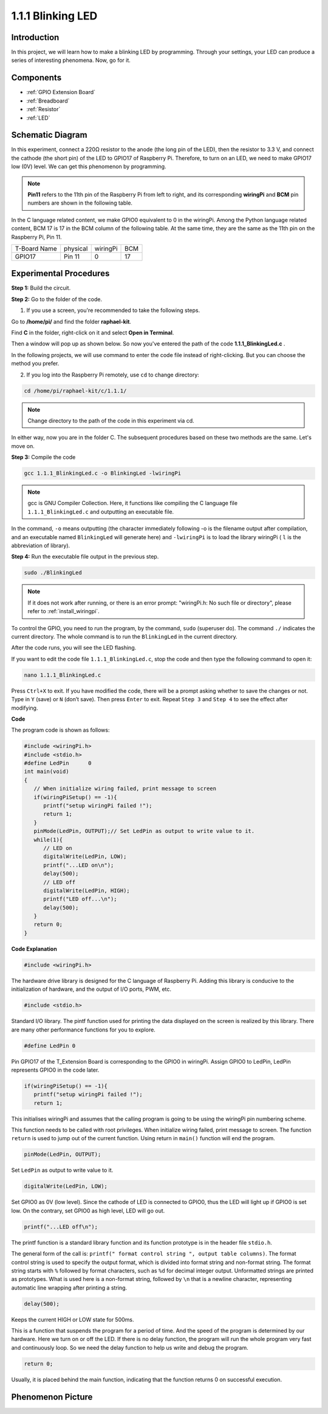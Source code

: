 .. _1.1.1_c:

1.1.1 Blinking LED
=========================

Introduction
-----------------

In this project, we will learn how to make a blinking LED by programming.
Through your settings, your LED can produce a series of interesting
phenomena. Now, go for it.

Components
------------------

.. image:: ../img/blinking_led_list.png
    :width: 800
    :align: center

* :ref:`GPIO Extension Board`
* :ref:`Breadboard`
* :ref:`Resistor`
* :ref:`LED`


Schematic Diagram
---------------------

In this experiment, connect a 220Ω resistor to the anode (the long pin
of the LED), then the resistor to 3.3 V, and connect the cathode (the
short pin) of the LED to GPIO17 of Raspberry Pi. Therefore, to turn on
an LED, we need to make GPIO17 low (0V) level. We can get this
phenomenon by programming.

.. note::

    **Pin11** refers to the 11th pin of the Raspberry Pi from left to right, and its corresponding **wiringPi** and **BCM** pin numbers are shown in the following table.

In the C language related content, we make GPIO0 equivalent to 0 in the
wiringPi. Among the Python language related content, BCM 17 is 17 in the
BCM column of the following table. At the same time, they are the same
as the 11th pin on the Raspberry Pi, Pin 11.

============ ======== ======== ===
T-Board Name physical wiringPi BCM
GPIO17       Pin 11   0        17
============ ======== ======== ===

.. image:: ../img/image48.png
    :width: 800
    :align: center

Experimental Procedures
-----------------------------

**Step 1:** Build the circuit.

.. image:: ../img/image49.png
    :width: 800
    :align: center

**Step 2:** Go to the folder of the code.

1) If you use a screen, you're recommended to take the following steps.

Go to **/home/pi/** and find the folder **raphael-kit**.

Find **C** in the folder, right-click on it and select **Open in
Terminal**.

.. image:: ../img/image50.png
    :width: 800
    :align: center

Then a window will pop up as shown below. So now you've entered the path
of the code **1.1.1_BlinkingLed.c** .

.. image:: ../img/image51.png
    :width: 800
    :align: center

In the following projects, we will use command to enter the code file
instead of right-clicking. But you can choose the method you prefer.


2) If you log into the Raspberry Pi remotely, use ``cd`` to change directory:

.. raw:: html

   <run></run>

.. code-block::

   cd /home/pi/raphael-kit/c/1.1.1/

.. note::
    Change directory to the path of the code in this experiment via cd.

In either way, now you are in the folder C. The subsequent
procedures based on these two methods are the same. Let's move on.

**Step 3:** Compile the code

.. raw:: html

   <run></run>

.. code-block::

   gcc 1.1.1_BlinkingLed.c -o BlinkingLed -lwiringPi

.. note::
    gcc is GNU Compiler Collection. Here, it functions like
    compiling the C language file ``1.1.1_BlinkingLed.c`` and outputting an
    executable file.

In the command, ``-o`` means outputting (the character immediately
following -o is the filename output after compilation, and an executable
named ``BlinkingLed`` will generate here) and ``-lwiringPi`` is to load
the library wiringPi ( ``l`` is the abbreviation of library).

**Step 4:** Run the executable file output in the previous step.

.. raw:: html

   <run></run>

.. code-block::

   sudo ./BlinkingLed

.. note::

   If it does not work after running, or there is an error prompt: \"wiringPi.h: No such file or directory\", please refer to :ref:`install_wiringpi`.

To control the GPIO, you need to run the program, by the
command, ``sudo`` (superuser do). The command ``./`` indicates the current
directory. The whole command is to run the ``BlinkingLed`` in the
current directory.


After the code runs, you will see the LED flashing.

If you want to edit the code file ``1.1.1_BlinkingLed.c``, stop the code and then type the following command to open it:

.. raw:: html

   <run></run>

.. code-block::

   nano 1.1.1_BlinkingLed.c


Press ``Ctrl+X`` to exit. If you have modified the code, there will be a
prompt asking whether to save the changes or not. Type in ``Y`` (save)
or ``N`` (don’t save). Then press ``Enter`` to exit. Repeat ``Step 3``
and ``Step 4`` to see the effect after modifying.

.. image:: ../img/image53.png
    :width: 800
    :align: center

**Code**

The program code is shown as follows:

.. code-block:: c

   #include <wiringPi.h>  
   #include <stdio.h>
   #define LedPin      0
   int main(void)
   {
      // When initialize wiring failed, print message to screen
      if(wiringPiSetup() == -1){
         printf("setup wiringPi failed !");
         return 1;
      }
      pinMode(LedPin, OUTPUT);// Set LedPin as output to write value to it.
      while(1){
         // LED on
         digitalWrite(LedPin, LOW);
         printf("...LED on\n");
         delay(500);
         // LED off
         digitalWrite(LedPin, HIGH);
         printf("LED off...\n");
         delay(500);
      }
      return 0;
   }

**Code Explanation**

.. code-block:: c

   #include <wiringPi.h>

The hardware drive library is designed for the C language of Raspberry
Pi. Adding this library is conducive to the initialization of hardware,
and the output of I/O ports, PWM, etc.

.. code-block:: c

   #include <stdio.h>

Standard I/O library. The pintf function used for printing the data
displayed on the screen is realized by this library. There are many
other performance functions for you to explore.

.. code-block:: c

   #define LedPin 0

Pin GPIO17 of the T_Extension Board is corresponding to the GPIO0 in
wiringPi. Assign GPIO0 to LedPin, LedPin represents GPIO0 in the code
later.

.. code-block:: c

   if(wiringPiSetup() == -1){
      printf("setup wiringPi failed !");
      return 1;

This initialises wiringPi and assumes that the calling program is going
to be using the wiringPi pin numbering scheme.

This function needs to be called with root privileges.
When initialize wiring failed, print message to screen. The function
``return`` is used to jump out of the current function. Using return in
``main()`` function will end the program.

.. code-block:: c

   pinMode(LedPin, OUTPUT);

Set ``LedPin`` as output to write value to it.

.. code-block:: c

   digitalWrite(LedPin, LOW);

Set GPIO0 as 0V (low level). Since the cathode of LED is connected to
GPIO0, thus the LED will light up if GPIO0 is set low. On the contrary,
set GPIO0 as high level, LED will go out.

.. code-block:: c

   printf("...LED off\n");

The printf function is a standard library function and its function
prototype is in the header file ``stdio.h``. 

The general form of the call is: ``printf(" format control string ", output table columns)``. The format
control string is used to specify the output format, which is divided
into format string and non-format string. The format string starts with
``%`` followed by format characters, such as ``%d`` for decimal integer
output. Unformatted strings are printed as prototypes. What is used here
is a non-format string, followed by ``\n`` that is a newline character,
representing automatic line wrapping after printing a string.

.. code-block:: c

   delay(500);

Keeps the current HIGH or LOW state for 500ms.

This is a function that suspends the program for a period of time. And
the speed of the program is determined by our hardware. Here we turn on
or off the LED. If there is no delay function, the program will run the
whole program very fast and continuously loop. So we need the delay
function to help us write and debug the program.

.. code-block:: c

   return 0;

Usually, it is placed behind the main function, indicating that the
function returns 0 on successful execution.

Phenomenon Picture
--------------------

.. image:: ../img/image54.jpeg
   :width: 800
   :align: center